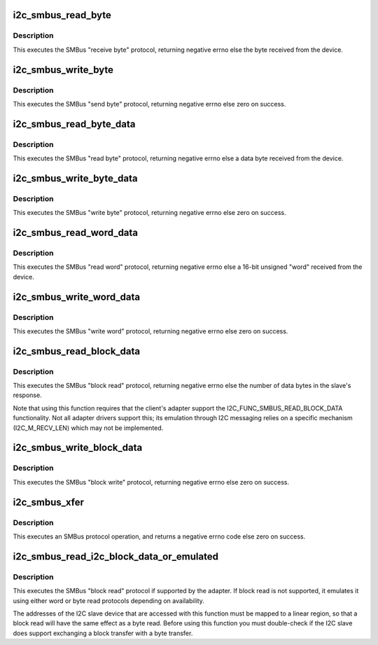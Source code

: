 .. -*- coding: utf-8; mode: rst -*-
.. src-file: drivers/i2c/i2c-core-smbus.c

.. _`i2c_smbus_read_byte`:

i2c_smbus_read_byte
===================

.. c:function:: s32 i2c_smbus_read_byte(const struct i2c_client *client)

    SMBus "receive byte" protocol

    :param const struct i2c_client \*client:
        Handle to slave device

.. _`i2c_smbus_read_byte.description`:

Description
-----------

This executes the SMBus "receive byte" protocol, returning negative errno
else the byte received from the device.

.. _`i2c_smbus_write_byte`:

i2c_smbus_write_byte
====================

.. c:function:: s32 i2c_smbus_write_byte(const struct i2c_client *client, u8 value)

    SMBus "send byte" protocol

    :param const struct i2c_client \*client:
        Handle to slave device

    :param u8 value:
        Byte to be sent

.. _`i2c_smbus_write_byte.description`:

Description
-----------

This executes the SMBus "send byte" protocol, returning negative errno
else zero on success.

.. _`i2c_smbus_read_byte_data`:

i2c_smbus_read_byte_data
========================

.. c:function:: s32 i2c_smbus_read_byte_data(const struct i2c_client *client, u8 command)

    SMBus "read byte" protocol

    :param const struct i2c_client \*client:
        Handle to slave device

    :param u8 command:
        Byte interpreted by slave

.. _`i2c_smbus_read_byte_data.description`:

Description
-----------

This executes the SMBus "read byte" protocol, returning negative errno
else a data byte received from the device.

.. _`i2c_smbus_write_byte_data`:

i2c_smbus_write_byte_data
=========================

.. c:function:: s32 i2c_smbus_write_byte_data(const struct i2c_client *client, u8 command, u8 value)

    SMBus "write byte" protocol

    :param const struct i2c_client \*client:
        Handle to slave device

    :param u8 command:
        Byte interpreted by slave

    :param u8 value:
        Byte being written

.. _`i2c_smbus_write_byte_data.description`:

Description
-----------

This executes the SMBus "write byte" protocol, returning negative errno
else zero on success.

.. _`i2c_smbus_read_word_data`:

i2c_smbus_read_word_data
========================

.. c:function:: s32 i2c_smbus_read_word_data(const struct i2c_client *client, u8 command)

    SMBus "read word" protocol

    :param const struct i2c_client \*client:
        Handle to slave device

    :param u8 command:
        Byte interpreted by slave

.. _`i2c_smbus_read_word_data.description`:

Description
-----------

This executes the SMBus "read word" protocol, returning negative errno
else a 16-bit unsigned "word" received from the device.

.. _`i2c_smbus_write_word_data`:

i2c_smbus_write_word_data
=========================

.. c:function:: s32 i2c_smbus_write_word_data(const struct i2c_client *client, u8 command, u16 value)

    SMBus "write word" protocol

    :param const struct i2c_client \*client:
        Handle to slave device

    :param u8 command:
        Byte interpreted by slave

    :param u16 value:
        16-bit "word" being written

.. _`i2c_smbus_write_word_data.description`:

Description
-----------

This executes the SMBus "write word" protocol, returning negative errno
else zero on success.

.. _`i2c_smbus_read_block_data`:

i2c_smbus_read_block_data
=========================

.. c:function:: s32 i2c_smbus_read_block_data(const struct i2c_client *client, u8 command, u8 *values)

    SMBus "block read" protocol

    :param const struct i2c_client \*client:
        Handle to slave device

    :param u8 command:
        Byte interpreted by slave

    :param u8 \*values:
        Byte array into which data will be read; big enough to hold
        the data returned by the slave.  SMBus allows at most 32 bytes.

.. _`i2c_smbus_read_block_data.description`:

Description
-----------

This executes the SMBus "block read" protocol, returning negative errno
else the number of data bytes in the slave's response.

Note that using this function requires that the client's adapter support
the I2C_FUNC_SMBUS_READ_BLOCK_DATA functionality.  Not all adapter drivers
support this; its emulation through I2C messaging relies on a specific
mechanism (I2C_M_RECV_LEN) which may not be implemented.

.. _`i2c_smbus_write_block_data`:

i2c_smbus_write_block_data
==========================

.. c:function:: s32 i2c_smbus_write_block_data(const struct i2c_client *client, u8 command, u8 length, const u8 *values)

    SMBus "block write" protocol

    :param const struct i2c_client \*client:
        Handle to slave device

    :param u8 command:
        Byte interpreted by slave

    :param u8 length:
        Size of data block; SMBus allows at most 32 bytes

    :param const u8 \*values:
        Byte array which will be written.

.. _`i2c_smbus_write_block_data.description`:

Description
-----------

This executes the SMBus "block write" protocol, returning negative errno
else zero on success.

.. _`i2c_smbus_xfer`:

i2c_smbus_xfer
==============

.. c:function:: s32 i2c_smbus_xfer(struct i2c_adapter *adapter, u16 addr, unsigned short flags, char read_write, u8 command, int protocol, union i2c_smbus_data *data)

    execute SMBus protocol operations

    :param struct i2c_adapter \*adapter:
        Handle to I2C bus

    :param u16 addr:
        Address of SMBus slave on that bus

    :param unsigned short flags:
        I2C_CLIENT_* flags (usually zero or I2C_CLIENT_PEC)

    :param char read_write:
        I2C_SMBUS_READ or I2C_SMBUS_WRITE

    :param u8 command:
        Byte interpreted by slave, for protocols which use such bytes

    :param int protocol:
        SMBus protocol operation to execute, such as I2C_SMBUS_PROC_CALL

    :param union i2c_smbus_data \*data:
        Data to be read or written

.. _`i2c_smbus_xfer.description`:

Description
-----------

This executes an SMBus protocol operation, and returns a negative
errno code else zero on success.

.. _`i2c_smbus_read_i2c_block_data_or_emulated`:

i2c_smbus_read_i2c_block_data_or_emulated
=========================================

.. c:function:: s32 i2c_smbus_read_i2c_block_data_or_emulated(const struct i2c_client *client, u8 command, u8 length, u8 *values)

    read block or emulate

    :param const struct i2c_client \*client:
        Handle to slave device

    :param u8 command:
        Byte interpreted by slave

    :param u8 length:
        Size of data block; SMBus allows at most I2C_SMBUS_BLOCK_MAX bytes

    :param u8 \*values:
        Byte array into which data will be read; big enough to hold
        the data returned by the slave.  SMBus allows at most
        I2C_SMBUS_BLOCK_MAX bytes.

.. _`i2c_smbus_read_i2c_block_data_or_emulated.description`:

Description
-----------

This executes the SMBus "block read" protocol if supported by the adapter.
If block read is not supported, it emulates it using either word or byte
read protocols depending on availability.

The addresses of the I2C slave device that are accessed with this function
must be mapped to a linear region, so that a block read will have the same
effect as a byte read. Before using this function you must double-check
if the I2C slave does support exchanging a block transfer with a byte
transfer.

.. This file was automatic generated / don't edit.

